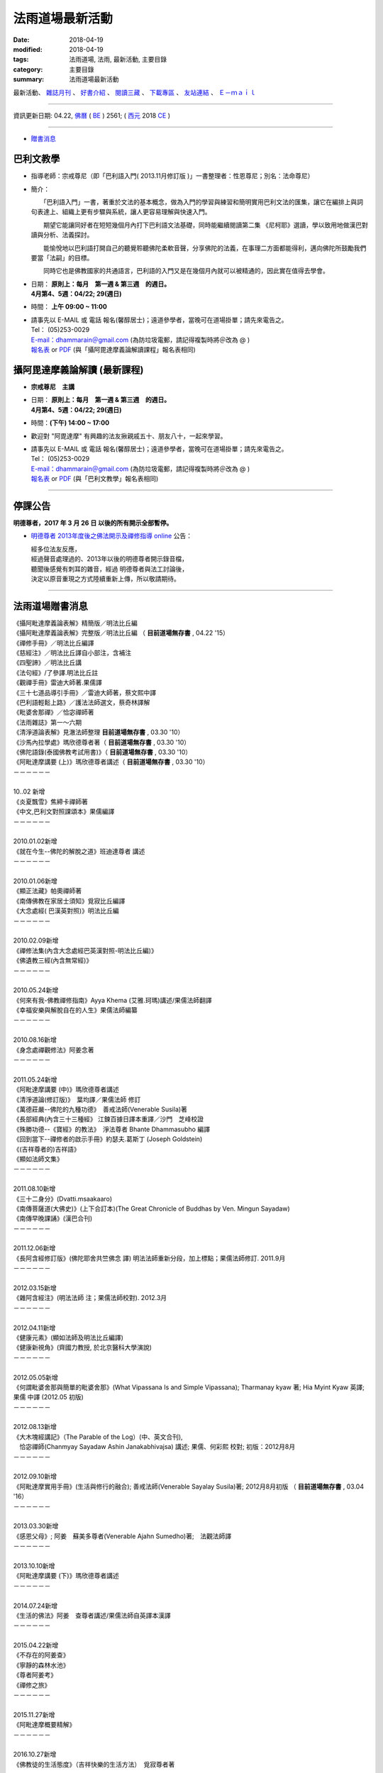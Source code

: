 法雨道場最新活動
#####################

:date: 2018-04-19
:modified: 2018-04-19
:tags: 法雨道場, 法雨, 最新活動, 主要目錄
:category: 主要目錄
:summary: 法雨道場最新活動

.. container:: index-page-image

  .. image:: {filename}/extra/dhammarain/extra/img/top_01_full.gif
     :alt: 道場logo

最新活動、 `雜誌月刊 <{filename}/articles/dhammarain/articles/magazine/magazine%zh.rst>`_ 、 `好書介紹 <{filename}/articles/dhammarain/articles/books/books%zh.rst>`_ 、 `閱讀三藏 <{filename}/articles/dhammarain/articles/canon/canon%zh.rst>`_ 、 `下載專區 <{filename}/articles/dhammarain/articles/download/download%zh.rst>`_ 、 `友站連結 <{filename}/articles/dhammarain/articles/friends/friends%zh.rst>`_ 、 `Ｅ－ｍａｉｌ <{filename}/articles/dhammarain/articles/e-mail%zh.rst>`__ 

------

資訊更新日期: 04.22, `佛曆 <http://zh.wikipedia.org/wiki/%E4%BD%9B%E6%9B%86>`_ ( `BE <http://en.wikipedia.org/wiki/Buddhist_calendar>`__ ) 2561; ( `西元 <http://zh.wikipedia.org/wiki/%E5%85%AC%E5%85%83>`__ 2018 `CE <http://en.wikipedia.org/wiki/Common_Era>`__ )

------

- `贈書消息 <#distribution>`_

巴利文教學
~~~~~~~~~~~~

- 指導老師：宗戒尊尼（即「巴利語入門( 2013.11月修訂版 )」一書整理者：性恩尊尼；別名：法命尊尼）

- 簡介：

  　　「巴利語入門」一書，著重於文法的基本概念，做為入門的學習與練習和簡明實用巴利文法的匯集，讓它在編排上與詞句表達上、組織上更有步驟與系統，讓人更容易理解與快速入門。

  　　期望它能讓同好者在短短幾個月內打下巴利語文法基礎，同時能繼續閱讀第二集 《尼柯耶》選讀，學以致用地做漢巴對讀與分析、法義探討。

  　　能愉悅地以巴利語打開自己的聽覺聆聽佛陀柔軟音聲，分享佛陀的法義，在事理二方面都能得利，邁向佛陀所鼓勵我們要當「法嗣」的目標。

  　　同時它也是佛教國家的共通語言，巴利語的入門又是在幾個月內就可以被精通的，因此實在值得去學會。

- | 日期： **原則上：每月　第一週 & 第三週　的週日。**
  | **4月第4、5週：04/22; 29(週日)**

- 時間： **上午 09:00 ~ 11:00**

- | 請事先以 E-MAIL 或 電話 報名(馨醇居士)；遠道參學者，當晚可在道場掛單；請先來電告之。
  | Tel： (05)253-0029
  | `E-mail：dhammarain＠gmail.com <dhammarain@gmail.com>`__ (為防垃圾電郵，請記得複製時將＠改為 @ )
  | `報名表 <{filename}/extra/dhammarain/extra/new/Abhidhammattha-Pali-teaching-2014.doc>`__ or `PDF <{filename}/extra/dhammarain/extra/new/Abhidhammattha-Pali-teaching-2014.pdf>`__ (與「攝阿毘達摩義論解讀課程」報名表相同)

攝阿毘達摩義論解讀 (最新課程) 
~~~~~~~~~~~~~~~~~~~~~~~~~~~~~~~

- **宗戒尊尼　主講**

- | 日期： **原則上：每月　第一週 & 第三週　的週日。**
  | **4月第4、5週：04/22; 29(週日)**

- 時間：**(下午) 14:00 ~ 17:00**

- 歡迎對 "阿毘達摩" 有興趣的法友揪親戚五十、朋友八十，一起來學習。

- | 請事先以 E-MAIL 或 電話 報名(馨醇居士)；遠道參學者，當晚可在道場掛單；請先來電告之。
  | Tel： (05)253-0029
  | `E-mail：dhammarain＠gmail.com <dhammarain@gmail.com>`__ (為防垃圾電郵，請記得複製時將＠改為 @ )
  | `報名表 <{filename}/extra/dhammarain/extra/new/Abhidhammattha-Pali-teaching-2014.doc>`__ or `PDF <{filename}/extra/dhammarain/extra/new/Abhidhammattha-Pali-teaching-2014.pdf>`__ (與「巴利文教學」報名表相同)

------

停課公告
~~~~~~~~~~

**明德尊者，2017 年 3 月 26 日 以後的所有開示全部暫停。**

- `明德尊者 2013年度後之佛法開示及禪修指導 online <http://vlog.xuite.net/dhammarain>`_ 公告：

  | 經多位法友反應， 
  | 經過聲音處理過的、2013年以後的明德尊者開示錄音檔，
  | 聽聞後感覺有刺耳的雜音，經過 明德尊者與法工討論後，
  | 決定以原音重現之方式陸續重新上傳，所以敬請期待。

------

.. _distribution:

法雨道場贈書消息
~~~~~~~~~~~~~~~~~~

| 《攝阿毗達摩義論表解》精簡版／明法比丘編 
| 《攝阿毗達摩義論表解》完整版／明法比丘編 （ **目前道場無存書** , 04.22 '15）
| 《禪修手冊》／明法比丘編譯 
| 《慈經注》／明法比丘譯自小部注，含補注
| 《四聖諦》／明法比丘講
| 《法句經》/了參譯.明法比丘註
| 《觀禪手冊》雷迪大師著.果儒譯
| 《三十七道品導引手冊》／雷迪大師著，蔡文熙中譯
| 《巴利語輕鬆上路》／護法法師選文，蔡奇林譯解
| 《毗婆舍那禪》／恰宓禪師著
| 《法雨雜誌》第一～六期
| 《清淨道論表解》見澈法師整理  **目前道場無存書** , 03.30 '10）
| 《沙馬內拉學處》瑪欣德尊者著（ **目前道場無存書** , 03.30 '10）
| 《佛陀語錄(泰國佛教考試用書)》（ **目前道場無存書** , 03.30 '10）
| 《阿毗達摩講要 (上)》瑪欣德尊者講述（ **目前道場無存書** , 03.30 '10）
| －－－－－－
| 
| 10..02 新增
| 《炎夏飄雪》焦締卡禪師著
| 《中文,巴利文對照課頌本》果儒編譯
| －－－－－－
| 
| 2010.01.02新增
| 《就在今生--佛陀的解脫之道》班迪達尊者 講述
| －－－－－－
| 
| 2010.01.06新增
| 《顯正法藏》帕奧禪師著
| 《南傳佛教在家居士須知》覓寂比丘編譯
| 《大念處經( 巴漢英對照)》明法比丘編
| －－－－－－
| 
| 2010.02.09新增
| 《禪修法集(內含大念處經巴英漢對照-明法比丘編)》
| 《佛遺教三經(內含無常經)》
| －－－－－－
| 
| 2010.05.24新增
| 《何來有我-佛教禪修指南》Ayya Khema (艾雅.珂瑪)講述/果儒法師翻譯
| 《幸福安樂與解脫自在的人生》果儒法師編纂
| －－－－－－
| 
| 2010.08.16新增
| 《身念處禪觀修法》阿姜念著 
| －－－－－－
| 
| 2011.05.24新增
| 《阿毗達摩講要 (中)》瑪欣德尊者講述
| 《清淨道論(修訂版)》　葉均譯／果儒法師 修訂
| 《萬德莊嚴--佛陀的九種功德》　善戒法師(Venerable Susila)著
| 《長部經典(內含三十三種經》 江鍊百據日譯本重譯／沙門　芝峰校證
| 《殊勝功德--《寶經》的教法》　淨法尊者 Bhante Dhammasubho 編譯
| 《回到當下--禪修者的啟示手冊》約瑟夫.葛斯丁 (Joseph Goldstein)
| 《(吉祥尊者的)吉祥語》
| 《顯如法師文集》
| －－－－－－
| 
| 2011.08.10新增
| 《三十二身分》(Dvatti.msaakaaro)
| 《南傳菩薩道(大佛史)》(上下合訂本)(The Great Chronicle of Buddhas by Ven. Mingun Sayadaw)
| 《南傳早晚課誦》(漢巴合刊)
| －－－－－－
| 
| 2011.12.06新增
| 《長阿含經修訂版》(佛陀耶舍共竺佛念 譯) 明法法師重新分段，加上標點；果儒法師修訂. 2011.9月
| －－－－－－
| 
| 2012.03.15新增
| 《雜阿含經注》(明法法師 注；果儒法師校對). 2012.3月
| －－－－－－
| 
| 2012.04.11新增
| 《健康元素》(顯如法師及明法比丘編譯)
| 《健康新視角》(齊國力教授, 於北京醫科大學演說)
| －－－－－－
| 
| 2012.05.05新增
| 《何謂毗婆舍那與簡單的毗婆舍那》(What Vipassana Is and Simple Vipassana); Tharmanay kyaw 著; Hia Myint Kyaw 英譯; 果儒 中譯 (2012.05 初版)
| －－－－－－
| 
| 2012.08.13新增
| 《大木塊經講記》（The Parable of the Log）(中、英文合刊),
| 　恰宓禪師(Chanmyay Sayadaw Ashin Janakabhivajsa) 講述; 果儒、何彩熙 校對; 初版：2012月8月
| －－－－－－
| 
| 2012.09.10新增
| 《阿毗達摩實用手冊》(生活與修行的融合); 善戒法師(Venerable Sayalay Susila)著; 2012月8月初版 （ **目前道場無存書** , 03.04 '16）
| －－－－－－
| 
| 2013.03.30新增
| 《感恩父母》; 阿姜　蘇美多尊者(Venerable Ajahn Sumedho)著;　法觀法師譯
| －－－－－－
| 
| 2013.10.10新增
| 《阿毗達摩講要 (下)》瑪欣德尊者講述
| －－－－－－
| 
| 2014.07.24新增
| 《生活的佛法》阿姜　查尊者講述/果儒法師自英譯本漢譯
| －－－－－－
| 
| 2015.04.22新增
| 《不存在的阿姜查》
| 《寧靜的森林水池》
| 《尊者阿姜考》
| 《禪修之旅》
| －－－－－－
| 
| 2015.11.27新增
| 《阿毗達摩概要精解》
| －－－－－－
| 
| 2016.10.27新增
| 《佛教徒的生活態度》（吉祥快樂的生活方法）　覓寂尊者著
| －－－－－－
| 
| 2016.12.11新增
| 《教海資舟》---上座部出家律儀要略 
| －－－－－－
| 
| 2018.02.02 新增
| 《尊者阿姜　曼傳》 ---曾銀湖居士編譯
| 《尊者阿姜　曼的禪修》 ---曾銀湖居士編譯
| 《這個世間的真相》 ---　阿姜　查尊者講述／果儒法師譯
| 《諸佛所教導之真諦 ---　尊者　雷瓦達比丘(Bhikkhu Revada)
| 
| 《禪修手冊》-- 入出息念修習入門(Instructions on Ānāpānasati Meditation or Beginners, Bhikkhu Revada) ---　尊者　雷瓦達比丘著／蔡杏莉、曾玉萍譯
| 
| 《二十四緣發趣論》 ---　善戒法師(Venerable Sayalay Susila)著
      	
| －－－－－－
| 
| 地址：嘉義縣60652中埔鄉同仁村柚仔宅50-6號
| 郵撥：31497093 法雨道場 電話：(05)2530029

------

法雨道場新任（第三任）住持　明覺尊者（Bhante U Jatapunno (Jaatapu~n~no)）
~~~~~~~~~~~~~~~~~~~~~~~~~~~~~~~~~~~~~~~~~~~~~~~~~~~~~~~~~~~~~~~~~~~~~~~~~~~

  　　明覺尊者，1997年於泰國受南傳比丘戒，在國外參學多年（泰國 4 年、緬甸 7 年、馬來西亞 3 月、斯里蘭卡 7 月）。

------

法雨道場首任住持明法尊者捨報
~~~~~~~~~~~~~~~~~~~~~~~~~~~~~~

　　法雨道場故首任住持　`明法尊者(Bhante U MettA)因心臟病突發，在2009年5月31日上午11時於台灣 `捨報 <{filename}obituary%zh.rst>`_ 。

------

法雨道場平日作息時間表
~~~~~~~~~~~~~~~~~~~~~~~~

.. list-table:: 法雨道場平日作息時間表

  * - 上　　午
    - 下　　午
  * - 04:00~04:30 起床.盥洗
    - 1:00~2:30 禪坐（禪修者）
  * - 04:30~06:00 禪坐（共修）
    - 2:30~3:30 小參或經行
  * - 06:00~06:30 早課.授八關齋戒
    - 3:30~5:00 禪坐（禪修者）
  * - 06:30~08:30 早齋.出坡
    - 5:00~6:30 沐浴或自修
  * - 08:30~10:00 禪坐（禪修者）
    - 6:30~7:30 禪坐（共修）
  * - 10:00~11:00 經行或自修
    - 7:30~8:30 聽開示（播放CD）
  * - 11:00~01:00 午齋.休息
    - 8:30~8:40 晚課

------

- `舊訊息 <{filename}oldnews%zh.rst>`__

..
  2018.04.19 create .rst for github
  04.17 rev. 巴利文教學/攝阿毘達摩義論解讀-- old: 3月第2、4週：03/11; 25(週日); hide:2日禪共修
  03.09 rev. 巴利文教學/攝阿毘達摩義論解讀--old:2018.02.04(第一週週日)、02.10(第二週週六)
  2018.02.02 add: 巴利文教學/攝阿毘達摩義論解讀-- 2018.01.27(Sat.)~ 01.28(Sun.); 2日禪共修--每月一次的2日禪共修，因 2月舉辦禪修營停止一次。
  add:《尊者阿姜　曼傳》 ---曾銀湖居士編譯、《尊者阿姜　曼的禪修》 ---曾銀湖居士編譯、《這個世間的真相》 ---　阿姜　查尊者講述／果儒法師譯、《諸佛所教導之真諦 ---　尊者　雷瓦達比丘(Bhikkhu Revada)、《禪修手冊》-- 入出息念修習入門(Instructions on Ānāpānasati Meditation or Beginners, Bhikkhu Revada) ---　尊者　雷瓦達比丘著／蔡杏莉、曾玉萍譯、《二十四緣發趣論》 ---　善戒法師(Venerable Sayalay Susila)著
  ----
  
  12.30 add: 巴利文教學/攝阿毘達摩義論解讀--01.07 & 01.21 2018; 2日禪共修--2018.01.27(Sat.)~ 01.28(Sun.)
  12.01 add: 巴利文教學/攝阿毘達摩義論解讀--12月第2、4週：12/10; 24(週日); 2日禪共修--2017.12.16(六)~17(日)
  11.06 add: 2018.Feb禪修
  10.30 add: 巴利文教學/攝阿毘達摩義論解讀--11月第1、4週：11/5日(週日)，11/26 (週日); 2日禪共修--2017.11.18(六)~19(日); del:10月第2、4週：10/8日(週日)，10/22 (週日)(updated on 10.10); 2日禪共修--2017.10.14(六)~15(日)
  10.10 add: 巴利文教學/攝阿毘達摩義論解讀--10月第2、4週：10/8日(週日)，10/22 (週日); 2日禪共修--2017.10.14(六)~15(日); del:8月第2、4週：8/13日 (週日)，8/27日 (週日)(updated on 07.29); 二日禪修營通告 禪修日期：2017.08.19(Sat.)~ 08.20(Sun.); remark: 106.10.5 點燈活動（供佛誦經點燈祈福-- 雨安居結束）
  07.29 add: 巴利文教學/攝阿毘達摩義論解讀--8月第2、4週：8/13日 (週日)，8/27日 (週日); 2日禪共修--2017.08.19(六)~20(日); del:7月第2、4週：7/9日 (週日)，7/23日 (週日); 2017.07.15(六)~16(日)
  07.04 add: 巴利文教學/攝阿毘達摩義論解讀--7月第2、4週：7/9日 (週日)，7/23日 (週日); 2日禪共修--2017.07.15(六)~16(日); del:6月：第2週6月11日 (週日)；第4週6月25日 (週日); 2017.06.10(六)~11(日)
  06.05 rev. old:6月：第一週6月4日 (週日)；第三週6月18日 (週日)
  04.22 add: 衛塞節 供佛點燈(05.10); 2日禪共修(05.13~14); 巴利文教學/攝阿毘達摩義論解讀5/7,5/21(週日)
  03.20 add:佛法開示通告2017.03.20(一)~25(六)
  03.15 del: 悉達拉大長老 三日禪修營通告; 禪修通告：本雅2017.02.24(Fri.)~ 03.04(Sat.)
  03.01 add: 悉達拉大長老開示時間
  02.26 add: 悉達拉大長老 三日禪修營通告
  02.08 rev. replace meditation-apply-general.doc with meditation-apply-2017.doc; bak new-2017-0203.html
  02.03 add: 2017二月份二日禪共修、佛法開示通告; rev. 巴利文教學 & 攝阿毘達摩義論解讀二月上課日期：第三週2月19日 (週日)
  ----------------------------
  12.25 add: 2017春節，五日禪共修、佛法開示通告
  12.11 add: 一日禪共修通告2016.12.18(Sun.); 新書介紹--教海資舟
  12.08 add: 禪修通告2017.02.24(Fri.)~ 03.04(Thur.); del:燃燈尼禪師2016.11.30(Wed.)~ 12.07(Wed.) 禪修通告
  10.27 add: 佛教徒的生活態度（吉祥快樂的生活方法） 覓寂尊者著
  09.30 add: 2016-1130-1207-apply-bilingual
  07.14 add: 燃燈尼禪師2016.11.30(Wed.)~ 12.07(Wed.) 禪修通告 海報圖檔
  06.22 rev. 禪修通告 燃燈尼禪師 old:2016.12.01~09; 報到時間：2016年12月1日; del:巴利文教學 & 攝阿毘達摩義論解讀<br>三、四月份調為第二、四週日<br><b><font size=+1>三月份：03.13; 03.27； 四月份：04.10; 04.24 (週日)</font></b>
  03.30 del: （ **目前道場無存書** , 04.22 '15）--《攝阿毗達摩義論表解》精簡版
  03.28 add: retrieved some books which were un-available
  03.04 2016 rev. old:時間:pali 上午 08:30 ~ 11:00; abhidhamma下午 14:30 ~ 17:00; 燃燈禪師禪修通告-- 名額：50人(男15，女35); 報名截止：2016年11月20日
  add: 三、四月調為第二週日; add:燃燈禪師禪修通告--報到時間;《阿毗達摩實用手冊》善戒法師 (已無存書 03.04 '16)
  --------------------------------------------
  12.11 del:禪修通告 指導老師：本雅難陀 禪師　　　禪修日期：11月16日(週一)~22(日)
  11.27 add:distribution阿毗達摩概要精解; 吉祥尊者poster
  11.04 add:吉祥尊者2011, 2013, 2014, 著作
  11.02 add:報名表2016-0208-14-apply
  10.28 add:2016.2.8-14(農歷初一至初七)指導禪師:吉祥尊者; 2016.12.1-9指導禪師:燃燈尼禪師
  del:<font size=+1><b>調課通告：</b></font>8月上課調為： 08.16, 08.23（週日）(因8月第一週-- 08.09 颱風影響停課)。
  10.05 add:本雅難陀另外兩個活動
  08.09 rev. add:攝阿毘達摩義論解讀 /巴利文教學 宗戒尊尼主講 08.16 補課; old:6月、7月上課調為： 06.07, 06.28; 07.12, 07.26（週日）(因6月第三週為端午節)。
  07.25 add:「7日禪修通告」2015.11.16(一) 本雅難陀
  05.25 add: 6 & 7 月(調課); old:每月　第一週 & 第三週　的週日。 05.03, 05.17（週日）
  04.25 add:05.30 
  04.22 add:《不存在的阿姜查》、《寧靜的森林水池》、《尊者阿姜考》、《禪修之旅》、阿毗達摩表解，精簡版及完整版無存書
  03.13 2015 add: 清明節 3日禪修通告;
  del: 「4日禪修通告」2015.01.01 ~ 04(四～日)
  12.29 rev: old: 09.28, 10.05, 10.19（週日）<br>（*** 09.21 因颱風停課，延後至 09.28 補課 ***）<p>七月起每月　第一週 & 第三週　的週日。<br>
  12.12 add:2015, 一月份 四日禪修開示通告 指導老師：悅音尊者 禪修日期: 01月01~04日(四~日)
  old:十月份 三日禪修開示通告 指導老師：悅音尊者 禪修日期: 10月10~12日(五~日)
  del: 2014,11月：7日 禪修通告--本雅難陀尊者指導 2014.11.27(Thur.) ~ 12.04(Thur.)
  09.20 old:（*** 09.07 中秋連假，提前至 08.31上課 ***）<p>
  08.21 rev. old:7日 禪修通告 ~ 12.03(Wed.)
  08.18 rev. old: 07.06（週日）； 07.20（週日）→ 08.03, 08.17； 08.31, 09.21（週日）（*** 09.07 中秋連假，提前至 08.31上課 ***）
  07.24 add: 2014 禪修通告 -- 本雅難陀; 生活的佛法
  07.05 rev. old: 尼師; 攝阿毘達摩義論解讀,巴利文教學/宗戒尊尼 old: 06.08（週日）； 06.22（週日）; 主講; old:「2日禪修通告」06.28 ~ 29(六、日)
  05.24 2014 del: 贈書
  ----------------------------------------
  《攝阿毗達摩義論》／葉均譯<br>
  《攝阿毗達摩義論表解》完整版／明法比丘編<br>
  《法句經/故事集》達摩難陀上座編著.周金言譯<br>
  《 住念觀緣》／帕奧禪師.聖法長老著<br>
  《林僧自傳》／阿旃帖著，阿耆多比丘譯<br>
  《清淨道論表解》見澈法師整理<font size=+1>（<u><b> **目前道場無存書** , <font size=-1><sup>03.30 '10</sup></font></b></u>）</font><br>
  《禪修入門與次第》帕奧禪師著<br>
  《沙馬內拉學處》瑪欣德尊者著<font size=+1>（<u><b> **目前道場無存書** , <font size=-1><sup>03.30 '10</sup></font></b></u>）</font><br>
  《阿毗達摩講要 (上)》瑪欣德尊者講述<br>
  《上座部佛教修學入門》瑪欣德尊者著<br>
  《人施設論》覺惠法師整理<br>
  《佛陀語錄(泰國佛教考試用書)》<font size=+1>（<u><b> **目前道場無存書** , <font size=-1><sup>03.30 '10</sup></font></b></u>）</font><br>
  《生命是吾師》葛榮居士著<br>
  《一百五十讚佛頌》義淨三藏譯<br>
  《散播慈愛》達別坎大長老著<br>
  《原始佛教哲學史》李世傑著<br>
  2012.03.15新增<br>
  《雜阿含經注》(明法法師 注；果儒法師校對. 2012.3月<br>
  -----------------------------<p>
  《佛陀的啟示》；羅[目候]羅.化普樂 著<br>
  -----------------------------------
  11.25 2013 
  10.10 add:《阿毗達摩講要 (下)》瑪欣德尊者講述
  09.10 rev: http://dhammarain.online-dhamma.net/download/Lo-Abhidhamma/project-mp3/index.html 
  old: http://www.online-dhamma.net/dhammarain/download/Lo-Abhidhamma/project-mp3/index.html
  add: 台灣南傳上座部佛教學院網站中「下載專區」之「影音下載」→ 羅老師之mp3
  08.23 rev. 9 月份二日禪 & 清淨道論開示、巴利文教學課程日期更動
  06.27 rev. 07.13 -14 二日禪 & 清淨道論開示 活動暫停
  06.22 add: 2014 Jan Meditation
  </b></u><font size=-1><sup>(時間更新, 02.03)</sup></font>
  -----
  05.27 del: 《您認識佛教嗎？》瑪欣德尊者著<br> 
  04.15 add: (linking @online-dhamma)
  攝阿毗達摩義論(羅慶龍老師主講)-投影片-mp3（導讀）、攝阿毗達摩義論(羅慶龍老師主講)-投影片-mp4（導讀）
  03.30 add: 《感恩父母》; 阿姜　蘇美多尊者; 《佛陀的啟示》
  02.03 add:新春供佛、點燈、許願、誦經、祈福法會
  01.17 add: linking of 二日禪 清淨道論開示 巴利文教學; move: 法雨道場贈書消息 up
  -------------------
  12.28 add: 2013行事曆
  del: 二日禪, 清淨道論開示, 巴利文教學 時間：06.07; 07.05; 08.02; 09.06; 10.04; 11.01; 12.06(<b>皆為 -- "從 4月起 ~" PM 14:00 (old:08:00) 
  09.10 add: 阿毗達摩實用手冊
  08.13 add: 大木塊經講記
  del: 05.05(<a href="http://zh.wikipedia.org/wiki/%E5%8D%AB%E5%A1%9E%E8%8A%82">衛塞節</a>, 
  <a href="http://en.wikipedia.org/wiki/Vesak">Vesak</a>), 佛曆(BE) 
  05.05 add. & rev. (old:06.14; 07.12(皆為週四) 19:00~21:00) 
  自2012.06月~12月 [阿毗達摩講座]上課時間 改為每個月的~第1週的~星期四~晚上19:30~21:00
  何謂毗婆舍那與簡單的毗婆舍那
  05.05(衛塞節, Vesak)
  04.19 rev. new:巴利文的課改在星期日下午2:30-5:00 二日禪報到時間改早上8:00授戒8:30
  old:「二日禪」週六 AM 08:30 ~ 週日 17:00）
  「巴利文教學」的周六（15:00 ~ 17:00）
  add: 阿毗達摩講座報名表(doc or pdf)
  04.15 rev. new: 依＜清淨道論＞所示導的止禪(四禪八定)與觀禪(毘婆舍那)。由出入息念（觀呼吸）、四大界差別觀（觀四大）下手。
  old: 達摩尊者 從 4月起 ~ 每月　第二週 & 第四週　的周六、日（週六 AM 08:30 ~ 週日 17:00）「二日禪」通告 禪法：依帕
  04.11 add: 《健康元素》(顯如法師及明法比丘編譯)、《健康新視角》(齊國力教授, 於北京醫科大學演說)
  04.02 move 2012.03.25 ~ 31 明德尊者 阿毘達摩簡介; 本雅難陀02.18 & 03.17一日禪修
  03.15 add: 《雜阿含經注》
  03.05 rev:「巴利文教學」最新活動 從04月14日起 (old:從 5月起 ~ )
  02.24 add: 行事曆、「二日禪」、「清淨道論開示」、「巴利文教學」通告、a name="distribution
  02.13 add: 「佛法講習」03.25 (日)：阿毘達摩簡介；03.26 (一) ~ 2012.03.30(五)：阿毘達摩簡介(續)；03.31 (六)：座談會---阿毘達摩與禪修（阿毘達摩簡介總結）；明德尊者主持；15:30 ~17:00
  02.03 rev: 一日禪公告:本雅難陀; add: linking--retreat-2012-Feb18-Mar17.html 
  02.01 rev: replace with 《阿毗達摩講要》瑪欣德 old:《清淨道論》; 覺音（Buddhaghosa）著；葉均 譯; <a href="http://140.116.94.15/biochem/lsn/Tipitaka/Post-Canon/Visuddhimagga/Visuddhimagga.htm">HTM</a>
  add: 一日禪公告:本雅難陀
  01.18 add: 羅慶龍老師「阿毗達摩講座」
  01.09 2012 add:1/8 ~ 1/18 本雅難陀尊者的禪修營期間~每晚 8:15~9:30~皆有佛法開示~歡迎法友隨喜參加
  --------------------
  12.06 add:「禪修通告」2012.01.07 ~ 01.18 指導老師-- 本雅難陀尊者
  11.15 add: 聖法大長老(Ven. Ariyadhamma Mahathera)　開示
  08.10 add: 《三十二身分》、《南傳菩薩道(大佛史)》、《南傳早晚課誦》
  06.20 add:《顯如法師文集》
  05.24 rev:
  《禪修之旅》焦締卡禪師著 (刪除) 
  《掌中之葉[一]-止禪的基礎》悉達多學院編譯 (刪除) 
  《阿毗達摩講要 (上)》瑪欣德尊者講述（ **目前道場無存書** , 03.30 '10） (已進新書 + 中冊) ; <font size=+1>（<u><b> **目前道場無存書** , <font size=-1><sup>03.30 '10</sup></font></b></u>）</font>
  《人類手冊》佛使尊者著 (刪除) 
  清淨道論(修訂版)/(葉均 譯)/ (果儒法師 修訂) (增加) 
  萬德莊嚴--佛陀的九種功德/善戒法師(Venerable Susila)著 (增加) 
  (吉祥尊者的) 吉祥語 (增加) 
  長部經典(內含三十三種經)/ 江鍊百據日譯本重譯, 沙門芝峰校證(增加) 
  殊勝功德--"寶經"的教法 (淨法尊者 Bhante Dhammasubho 編譯)--(增加) 
  您認識佛教嗎?/瑪欣德尊者著--(增加) 
  回到當下(禪修者的啟示手冊)/約瑟夫.葛斯丁 (Joseph Goldstein) --(增加) 
  
  02.08 rev: 資訊更新日期: 01.25, 佛曆(BE) 2554 to 2555
  
  08.16 add: 贈書消息: add《身念處禪觀修法》阿姜念著 
  rev. 3rd 住持：明覺 尊者 ； 法雨道場原（首任）住持 ； del: 現由新任住持　明德尊者帶領大眾。
  08.06 a*dd: 本雅難陀 開示
  07.25 add: 兜率天禪院(Tusita Hermitage), 吉祥尊者(Bhante U Mangala)　開示 mp3 下載:
  06.12 add: Bhante U Sila 開示
  05.24 add: 1何來有我-佛教禪修指南 Ayya Khema (艾雅.珂瑪)講述 果儒法師翻譯
  2幸福安樂與解脫自在的人生 果儒法師編纂
  del: 《智慧之光》(第三版) 帕奧禪師著<br>《 如實知見》帕奧禪師著<br>--正念之道--《 菩提資糧》帕奧禪師著<br>
  --去塵除垢--《 巴利語法句譯注》／廖文燦 譯注<br>《您認識佛教嗎?》瑪欣德尊者著<br>
  05.17 add: oldnews舊訊息
  03.30 2010 add: 04.04; 04.11; 04.18 (週日) 下午 3:30~5:00 禮請　覓寂 尊者（Ven. Bhikkhu Santagavesaka）　開示
  阿毘達摩講要(上)、沙馬內拉學處、清淨道論表解、佛陀語錄---  **目前道場無存書** , 03.30 '10
  --------------------
  08.25 rev: 08.30 (週五) to 08.30 (週日) 
  add: 09/13 （週日）下午 3：30 ~ 5：00 禮請 悉達拉大長老（Sayadaw U Cittala）開示
  明德尊者-- 巴利法名:（Bhante U Sujutiko）
  08.24 add: 08.30 「佛法講座」: 悉臘尊者(Bhante U SIla)
  07.20 2009 Revised: 1. 法雨道場新任住持明德尊者; 2. 法雨道場平日作息時間表; 3. 「一 日 禪」禪修時間表; 4. 「佛法講座」
  ----------------------------------
  08.06; 07.30; 07.14 2005 revised
